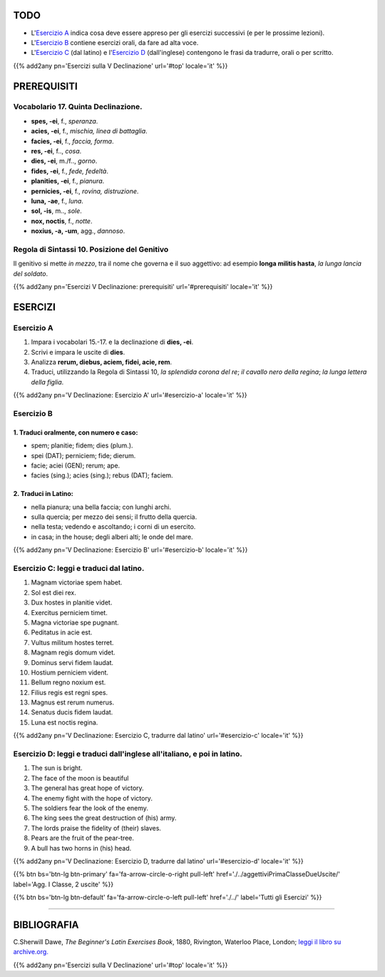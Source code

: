 .. title: Esercizi elementari di Latino. Quinta Declinazione.
.. slug: quintaDeclinazione
.. date: 2017-03-11 17:59:42 UTC+01:00
.. tags: latino, quinta declinazione, grammatica, grammatica latina, esercizi, beginner's latin exercises
.. category: latino
.. link: https://archive.org/details/beginnerslatine01dawegoog
.. description: latino, quinta declinazione, grammatica, grammatica latina, esercizi. da The Beginner's Latin Esercizio Book, C.Sherwill Dawe.
.. type: text
.. previewimage: /images/mCC.jpg


.. media:: http://instagr.am/p/BRYtLBGjjpb/



TODO
====

* L'`Esercizio A`_ indica cosa deve essere appreso per gli esercizi successivi (e per le prossime lezioni). 
* L'`Esercizio B`_ contiene esercizi orali, da fare ad alta voce. 
* L'`Esercizio C`_ (dal latino) e l'`Esercizio D`_ (dall'inglese) contengono le frasi da tradurre, orali o per scritto.


{{% add2any pn='Esercizi sulla V Declinazione' url='#top' locale='it' %}}

.. _PREREQUISITI:

PREREQUISITI
============

Vocabolario 17. Quinta Declinazione. 
----------------------------------------------------

* **spes, -ei**, f., *speranza*. 
* **acies, -ei**, f., *mischia, linea di battaglia*. 
* **facies, -ei**, f., *faccia, forma*. 
* **res, -ei**, f.., *cosa*. 
* **dies, -ei**, m./f.., *gorno*. 
* **fides, -ei**, f., *fede, fedeltà*. 
* **planities, -ei**, f., *pianura*. 
* **pernicies, -ei**, f., *rovina, distruzione*. 
* **luna, -ae**, f., *luna*. 
* **sol, -is**, m.., *sole*. 
* **nox, noctis**, f., *notte*. 
* **noxius, -a, -um**, agg., *dannoso*. 


Regola di Sintassi 10. Posizione del Genitivo
--------------------------------------------------
Il genitivo si mette *in mezzo*, tra il nome che governa e il suo aggettivo: ad esempio **longa militis hasta**, *la lunga lancia del soldato*. 

{{% add2any pn='Esercizi V Declinazione: prerequisiti' url='#prerequisiti' locale='it' %}}

ESERCIZI
========

.. _Esercizio A:

Esercizio A 
------------

1. Impara i vocabolari 15.-17. e la declinazione di **dies, -ei**. 
2. Scrivi e impara le uscite di **dies**. 
3. Analizza **rerum, diebus, aciem, fidei, acie, rem**. 
4. Traduci, utilizzando la Regola di Sintassi 10, *la splendida corona del re*; *il cavallo nero della regina*; *la lunga lettera della figlia*. 

{{% add2any pn='V Declinazione: Esercizio A' url='#esercizio-a' locale='it' %}}

.. _Esercizio B:

Esercizio B 
------------

1. Traduci oralmente, con numero e caso: 
~~~~~~~~~~~~~~~~~~~~~~~~~~~~~~~~~~~~~~~~~~~~~~~~~~~~~

* spem; planitie; fidem; dies (plum.). 
* spei (DAT); perniciem; fide; dierum. 
* facie; aciei (GEN); rerum; ape. 
* facies (sing.); acies (sing.); rebus (DAT); faciem. 


2. Traduci in Latino:
~~~~~~~~~~~~~~~~~~~~~~~~~~~~~~

* nella pianura; una bella faccia; con lunghi archi. 
* sulla quercia; per mezzo dei sensi; il frutto della quercia.
* nella testa; vedendo e ascoltando; i corni di un esercito. 
* in casa; in the house; degli alberi alti; le onde del mare. 

{{% add2any pn='V Declinazione: Esercizio B' url='#esercizio-b' locale='it' %}}

.. _Esercizio C:

Esercizio C: leggi e traduci dal latino.
---------------------------------------- 

1. Magnam victoriae spem habet. 
2. Sol est diei rex. 
3. Dux hostes in planitie videt. 
4. Exercitus perniciem timet. 
5. Magna victoriae spe pugnant. 
6. Peditatus in acie est. 
7. Vultus militum hostes terret. 
8. Magnam regis domum videt. 
9. Dominus servi fidem laudat. 
10. Hostium perniciem vident. 
11. Bellum regno noxium est. 
12. Filius regis est regni spes. 
13. Magnus est rerum numerus. 
14. Senatus ducis fidem laudat. 
15. Luna est noctis regina. 

{{% add2any pn='V Declinazione: Esercizio C, tradurre dal latino' url='#esercizio-c' locale='it' %}}

.. _Esercizio D:

Esercizio D: leggi e traduci dall'inglese all'italiano, e poi in latino.
------------------------------------------------------------------------

1. The sun is bright. 
2. The face of the moon is beautiful 
3. The general has great hope of victory. 
4. The enemy fight with the hope of victory. 
5. The soldiers fear the look of the enemy. 
6. The king sees the great destruction of (his) army. 
7. The lords praise the fidelity of (their) slaves. 
8. Pears are the fruit of the pear-tree. 
9. A bull has two horns in (his) head. 


{{% add2any pn='V Declinazione: Esercizio D, tradurre dal latino' url='#esercizio-d' locale='it' %}}

{{% btn bs='btn-lg btn-primary' fa='fa-arrow-circle-o-right pull-left' href='./../aggettiviPrimaClasseDueUscite/' label='Agg. I Classe, 2 uscite' %}}

{{% btn bs='btn-lg btn-default' fa='fa-arrow-circle-o-left pull-left' href='./../' label='Tutti gli Esercizi' %}}

----

BIBLIOGRAFIA
==============

C.Sherwill Dawe, *The Beginner's Latin Exercises Book*, 1880, Rivington, Waterloo Place, London; `leggi il libro su archive.org. <https://archive.org/details/beginnerslatine01dawegoog>`_

{{% add2any pn='Esercizi sulla V Declinazione' url='#top' locale='it' %}}
